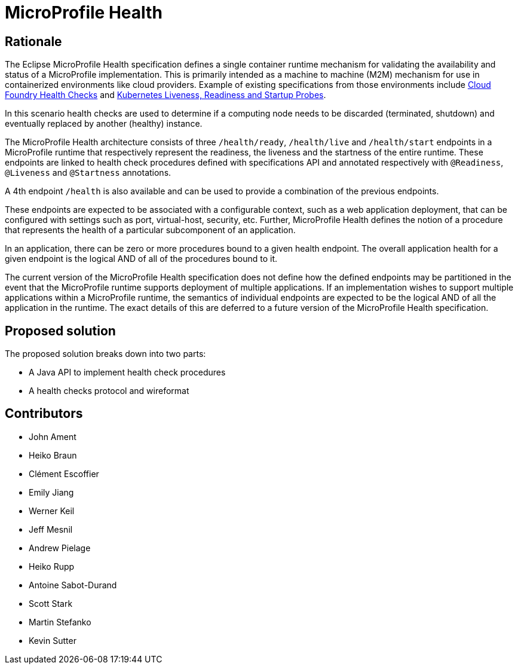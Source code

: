 //
// Copyright (c) 2016-2021 Eclipse Microprofile Contributors:
// See overview.adoc
//
// Licensed under the Apache License, Version 2.0 (the "License");
// you may not use this file except in compliance with the License.
// You may obtain a copy of the License at
//
//     http://www.apache.org/licenses/LICENSE-2.0
//
// Unless required by applicable law or agreed to in writing, software
// distributed under the License is distributed on an "AS IS" BASIS,
// WITHOUT WARRANTIES OR CONDITIONS OF ANY KIND, either express or implied.
// See the License for the specific language governing permissions and
// limitations under the License.
//

= MicroProfile Health

== Rationale

The Eclipse MicroProfile Health specification defines a single container runtime mechanism for validating
the availability and status of a MicroProfile implementation. This is primarily intended as a machine to machine (M2M)
mechanism for use in containerized environments like cloud providers. Example of
existing specifications from those environments include https://docs.cloudfoundry.org/devguide/deploy-apps/healthchecks.html[Cloud Foundry Health Checks] and
https://kubernetes.io/docs/tasks/configure-pod-container/configure-liveness-readiness-probes[Kubernetes Liveness, Readiness and Startup Probes].

In this scenario health checks are used to determine if a computing node needs to be discarded (terminated, shutdown) and eventually replaced by another (healthy) instance.

The MicroProfile Health architecture consists of three `/health/ready`, `/health/live` and `/health/start` endpoints in a MicroProfile runtime that respectively represent the readiness, the liveness and the startness of the entire runtime.
These endpoints are linked to health check procedures defined with specifications API and annotated respectively with `@Readiness`, `@Liveness` and `@Startness` annotations.

A 4th endpoint `/health` is also available and can be used to provide a combination of the previous endpoints.

These endpoints are expected to be associated with a configurable context, such as a web application deployment, that can be configured with settings such as port, virtual-host, security, etc.
Further, MicroProfile Health defines the notion of a procedure that represents the health of a particular subcomponent of an application.

In an application, there can be zero or more procedures bound to a given health endpoint.
The overall application health for a given endpoint is the logical AND of all of the procedures bound to it.

The current version of the MicroProfile Health specification does not define how the defined endpoints may be partitioned in the event
that the MicroProfile runtime supports deployment of multiple applications. If an implementation wishes to
support multiple applications within a MicroProfile runtime, the semantics of individual endpoints are
expected to be the logical AND of all the application in the runtime. The exact details of this are deferred to
a future version of the MicroProfile Health specification.

== Proposed solution

The proposed solution breaks down into two parts:

- A Java API to implement health check procedures
- A health checks protocol and wireformat

== Contributors

- John Ament
- Heiko Braun
- Clément Escoffier
- Emily Jiang
- Werner Keil
- Jeff Mesnil
- Andrew Pielage
- Heiko Rupp
- Antoine Sabot-Durand
- Scott Stark
- Martin Stefanko
- Kevin Sutter

